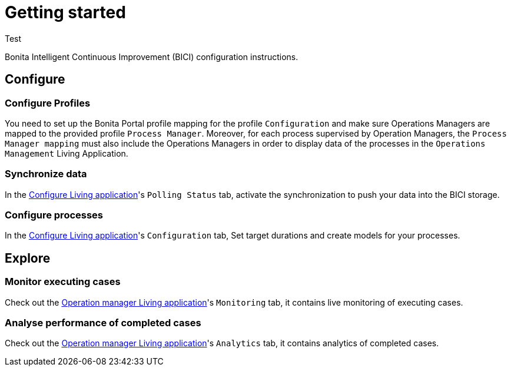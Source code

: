 = Getting started
:description: A description of the steps needed to get BICI up and running.
:alias: I'm a fake alias to validate PR guidelines checking

Test

Bonita Intelligent Continuous Improvement (BICI) configuration instructions.

== Configure

=== Configure Profiles

You need to set up the Bonita Portal profile mapping for the profile `Configuration` and make sure Operations Managers are mapped to the provided profile `Process Manager`.
Moreover, for each process supervised by Operation Managers, the `Process Manager mapping` must also include the Operations Managers in order to display data of the processes in the `Operations Management` Living Application.

=== Synchronize data

In the xref:configure.adoc[Configure Living application]'s `Polling Status` tab, activate the synchronization to push your data into the BICI storage.

=== Configure processes

In the xref:configure.adoc[Configure Living application]'s `Configuration` tab, Set target durations and create models for your processes.

== Explore

=== Monitor executing cases

Check out the xref:monitoring.adoc[Operation manager Living application]'s `Monitoring` tab, it contains live monitoring of executing cases.

=== Analyse performance of completed cases

Check out the xref:monitoring.adoc[Operation manager Living application]'s `Analytics` tab, it contains analytics of completed cases.

